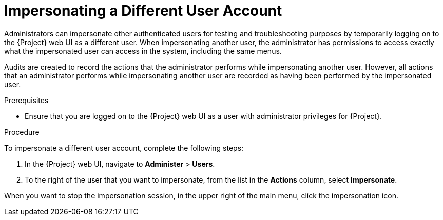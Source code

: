 [id="impersonating-a-different-user-account_{context}"]

= Impersonating a Different User Account

Administrators can impersonate other authenticated users for testing and troubleshooting purposes by temporarily logging on to the {Project} web UI as a different user.
When impersonating another user, the administrator has permissions to access exactly what the impersonated user can access in the system, including the same menus.

Audits are created to record the actions that the administrator performs while impersonating another user.
However, all actions that an administrator performs while impersonating another user are recorded as having been performed by the impersonated user.

.Prerequisites

* Ensure that you are logged on to the {Project} web UI as a user with administrator privileges for {Project}.


.Procedure

To impersonate a different user account, complete the following steps:

. In the {Project} web UI, navigate to *Administer* > *Users*.
. To the right of the user that you want to impersonate, from the list in the *Actions* column, select *Impersonate*.

When you want to stop the impersonation session, in the upper right of the main menu, click the impersonation icon.

